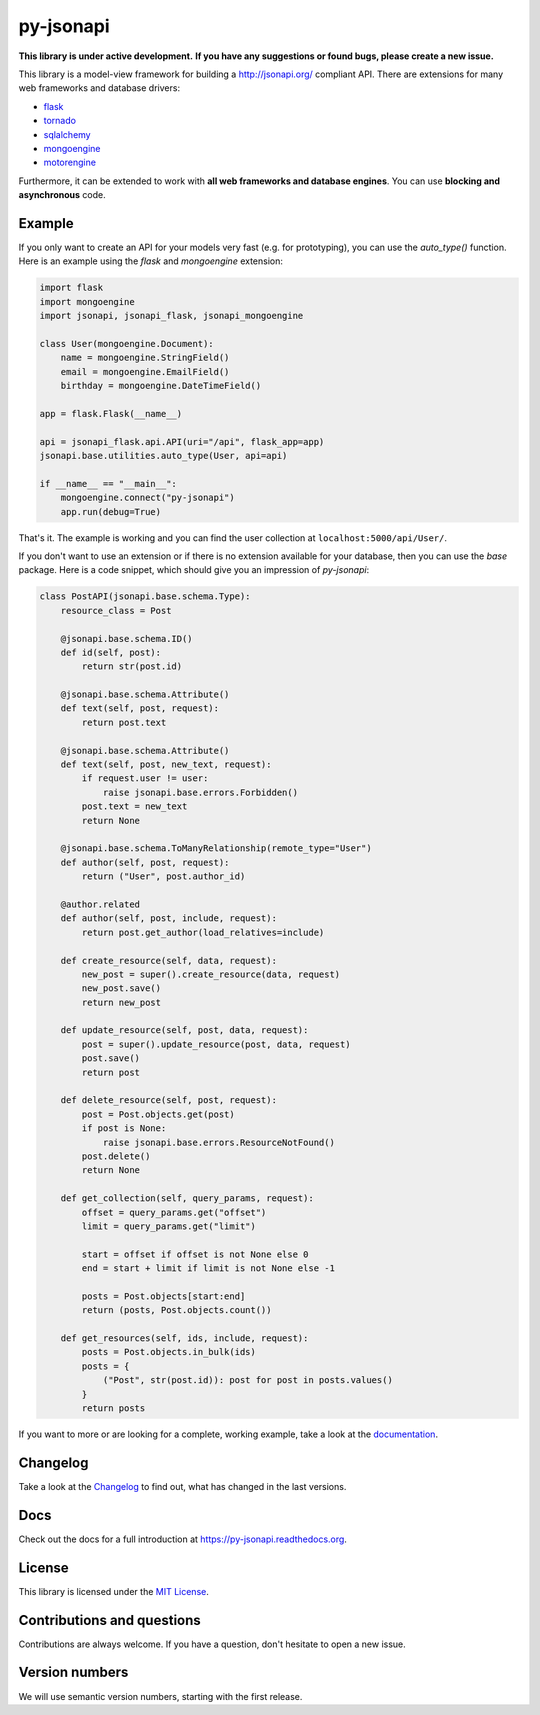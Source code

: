 py-jsonapi
==========

**This library is under active development.**
**If you have any suggestions or found bugs, please create a new issue.**


This library is a model-view framework for building a http://jsonapi.org/
compliant API. There are extensions for many web frameworks and database drivers:

*   `flask <https://github.com/benediktschmitt/py-jsonapi-flask>`__
*   `tornado <https://github.com/benediktschmitt/py-jsonapi-tornado>`__
*   `sqlalchemy <https://github.com/benediktschmitt/py-jsonapi-sqlalchemy>`__
*   `mongoengine <https://github.com/benediktschmitt/py-jsonapi-mongoengine>`__
*   `motorengine <https://github.com/benediktschmitt/py-jsonapi-motorengine>`__

Furthermore, it can be extended to work with **all web frameworks and database
engines**. You can use **blocking and asynchronous** code.


Example
-------

If you only want to create an API for your models very fast
(e.g. for prototyping), you can use the *auto_type()* function. Here is an
example using the *flask* and *mongoengine* extension:

.. code-block:: python

    import flask
    import mongoengine
    import jsonapi, jsonapi_flask, jsonapi_mongoengine

    class User(mongoengine.Document):
        name = mongoengine.StringField()
        email = mongoengine.EmailField()
        birthday = mongoengine.DateTimeField()

    app = flask.Flask(__name__)

    api = jsonapi_flask.api.API(uri="/api", flask_app=app)
    jsonapi.base.utilities.auto_type(User, api=api)

    if __name__ == "__main__":
        mongoengine.connect("py-jsonapi")
        app.run(debug=True)

That's it. The example is working and you can find the user collection at
``localhost:5000/api/User/``.

If you don't want to use an extension or if there is no extension available for
your database, then you can use the *base* package. Here is a code snippet,
which should give you an impression of *py-jsonapi*:

.. code-block:: python

    class PostAPI(jsonapi.base.schema.Type):
        resource_class = Post

        @jsonapi.base.schema.ID()
        def id(self, post):
            return str(post.id)

        @jsonapi.base.schema.Attribute()
        def text(self, post, request):
            return post.text

        @jsonapi.base.schema.Attribute()
        def text(self, post, new_text, request):
            if request.user != user:
                raise jsonapi.base.errors.Forbidden()
            post.text = new_text
            return None

        @jsonapi.base.schema.ToManyRelationship(remote_type="User")
        def author(self, post, request):
            return ("User", post.author_id)

        @author.related
        def author(self, post, include, request):
            return post.get_author(load_relatives=include)

        def create_resource(self, data, request):
            new_post = super().create_resource(data, request)
            new_post.save()
            return new_post

        def update_resource(self, post, data, request):
            post = super().update_resource(post, data, request)
            post.save()
            return post

        def delete_resource(self, post, request):
            post = Post.objects.get(post)
            if post is None:
                raise jsonapi.base.errors.ResourceNotFound()
            post.delete()
            return None

        def get_collection(self, query_params, request):
            offset = query_params.get("offset")
            limit = query_params.get("limit")

            start = offset if offset is not None else 0
            end = start + limit if limit is not None else -1

            posts = Post.objects[start:end]
            return (posts, Post.objects.count())

        def get_resources(self, ids, include, request):
            posts = Post.objects.in_bulk(ids)
            posts = {
                ("Post", str(post.id)): post for post in posts.values()
            }
            return posts

If you want to more or are looking for a complete, working example, take a look
at the `documentation <https://py-jsonapi.readthedocs.org>`__.


Changelog
---------

Take a look at the `Changelog <./CHANGELOG.rst>`_ to find out, what has changed
in the last versions.


Docs
----

Check out the docs for a full introduction at
https://py-jsonapi.readthedocs.org.


License
-------

This library is licensed under the `MIT License <./LICENSE>`_.


Contributions and questions
---------------------------

Contributions are always welcome. If you have a question, don't hesitate to
open a new issue.


Version numbers
---------------

We will use semantic version numbers, starting with the first release.
